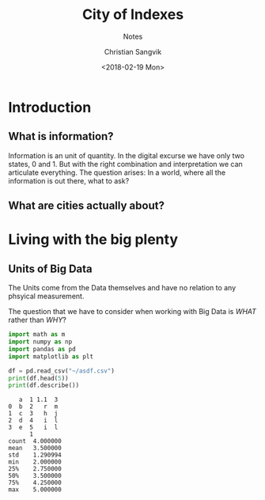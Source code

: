 #+TITLE: City of Indexes
#+SUBTITLE: Notes
#+AUTHOR: Christian Sangvik
#+EMAIL: christian.sangvik@gmx.ch
#+DATE: <2018-02-19 Mon>

* Introduction

** What is information?

   Information is an unit of quantity. In the digital excurse we have only two
   states, 0 and 1. But with the right combination and interpretation we can
   articulate everything. The question arises: In a world, where all the
   information is out there, what to ask?

** What are cities actually about?

* Living with the big plenty

** Units of Big Data

   The Units come from the Data themselves and have no relation to any phsyical
   measurement.

   The question that we have to consider when working with Big Data is /WHAT/
   rather than /WHY/?

   #+BEGIN_SRC python :results output
     import math as m
     import numpy as np
     import pandas as pd
     import matplotlib as plt

     df = pd.read_csv("~/asdf.csv")
     print(df.head(5))
     print(df.describe())
   #+END_SRC

   #+RESULTS:
   #+begin_example
      a  1 1.1  3
   0  b  2   r  m
   1  c  3   h  j
   2  d  4   i  l
   3  e  5   i  l
		 1
   count  4.000000
   mean   3.500000
   std    1.290994
   min    2.000000
   25%    2.750000
   50%    3.500000
   75%    4.250000
   max    5.000000
   #+end_example

